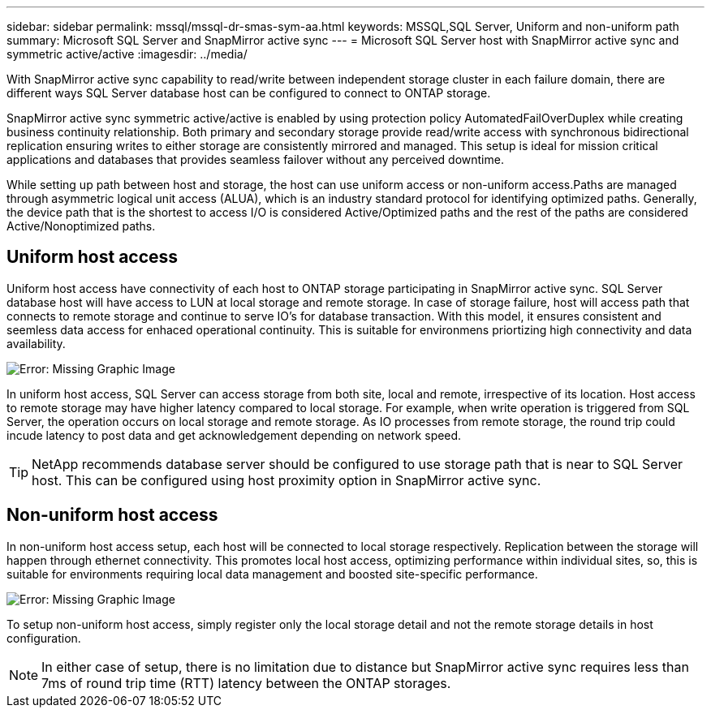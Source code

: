 ---
sidebar: sidebar
permalink: mssql/mssql-dr-smas-sym-aa.html
keywords: MSSQL,SQL Server, Uniform and non-uniform path
summary: Microsoft SQL Server and SnapMirror active sync
---
= Microsoft SQL Server host with SnapMirror active sync and symmetric active/active
:imagesdir: ../media/

[.lead]
With SnapMirror active sync capability to read/write between independent storage cluster in each failure domain, there are different ways SQL Server database host can be configured to connect to ONTAP storage.

SnapMirror active sync symmetric active/active is enabled by using protection policy AutomatedFailOverDuplex while creating business continuity relationship. Both primary and secondary storage provide read/write access with synchronous bidirectional replication ensuring writes to either storage are consistently mirrored and managed. This setup is ideal for mission critical applications and databases that provides seamless failover without any perceived downtime.

While setting up path between host and storage, the host can use uniform access or non-uniform access.Paths are managed through asymmetric logical unit access (ALUA), which is an industry standard protocol for identifying optimized paths. Generally, the device path that is the shortest to access I/O is considered Active/Optimized paths and the rest of the paths are considered Active/Nonoptimized paths.

== Uniform host access

Uniform host access have connectivity of each host to ONTAP storage participating in SnapMirror active sync. SQL Server database host will have access to LUN at local storage and remote storage. In case of storage failure, host will access path that connects to remote storage and continue to serve IO's for database transaction. With this model,  it ensures consistent and seemless data access for enhaced operational continuity. This is suitable for environmens priortizing high connectivity and data availability.

image:mssql-smas-uniform.png[Error: Missing Graphic Image]

In uniform host access, SQL Server can access storage from both site, local and remote, irrespective of its location. Host access to remote storage may have higher latency compared to local storage. For example, when write operation is triggered from SQL Server, the operation occurs on local storage and remote storage. As IO processes from remote storage, the round trip could incude latency to post data and get acknowledgement depending on network speed. 

[TIP]
NetApp recommends database server should be configured to use storage path that is near to SQL Server host. This can be configured using host proximity option in SnapMirror active sync.

== Non-uniform host access

In non-uniform host access setup, each host will be connected to local storage respectively. Replication between the storage will happen through ethernet connectivity. This promotes local host access, optimizing performance within individual sites, so, this is suitable for environments requiring local data management and boosted site-specific performance. 

image:mssql-smas-nonuniform.png[Error: Missing Graphic Image]

To setup non-uniform host access, simply register only the local storage detail and not the remote storage details in host configuration. 

[NOTE]
In either case of setup, there is no limitation due to distance but SnapMirror active sync requires less than 7ms of round trip time (RTT) latency between the ONTAP storages. 
